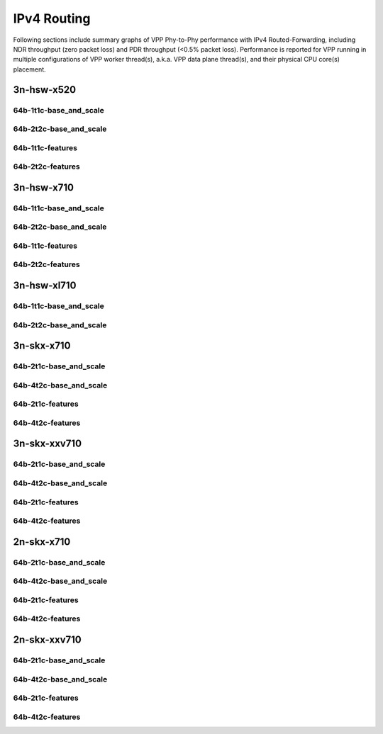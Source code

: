 IPv4 Routing
============

Following sections include summary graphs of VPP Phy-to-Phy performance
with IPv4 Routed-Forwarding, including NDR throughput (zero packet loss)
and PDR throughput (<0.5% packet loss). Performance is reported for VPP
running in multiple configurations of VPP worker thread(s), a.k.a. VPP
data plane thread(s), and their physical CPU core(s) placement.


3n-hsw-x520
~~~~~~~~~~~

64b-1t1c-base_and_scale
-----------------------


64b-2t2c-base_and_scale
-----------------------


64b-1t1c-features
-----------------


64b-2t2c-features
-----------------


3n-hsw-x710
~~~~~~~~~~~

64b-1t1c-base_and_scale
-----------------------


64b-2t2c-base_and_scale
-----------------------


64b-1t1c-features
-----------------


64b-2t2c-features
-----------------


3n-hsw-xl710
~~~~~~~~~~~~

64b-1t1c-base_and_scale
-----------------------


64b-2t2c-base_and_scale
-----------------------


3n-skx-x710
~~~~~~~~~~~

64b-2t1c-base_and_scale
-----------------------


64b-4t2c-base_and_scale
-----------------------


64b-2t1c-features
-----------------


64b-4t2c-features
-----------------


3n-skx-xxv710
~~~~~~~~~~~~~

64b-2t1c-base_and_scale
-----------------------


64b-4t2c-base_and_scale
-----------------------


64b-2t1c-features
-----------------


64b-4t2c-features
-----------------


2n-skx-x710
~~~~~~~~~~~

64b-2t1c-base_and_scale
-----------------------


64b-4t2c-base_and_scale
-----------------------


64b-2t1c-features
-----------------


64b-4t2c-features
-----------------


2n-skx-xxv710
~~~~~~~~~~~~~

64b-2t1c-base_and_scale
-----------------------


64b-4t2c-base_and_scale
-----------------------


64b-2t1c-features
-----------------


64b-4t2c-features
-----------------

